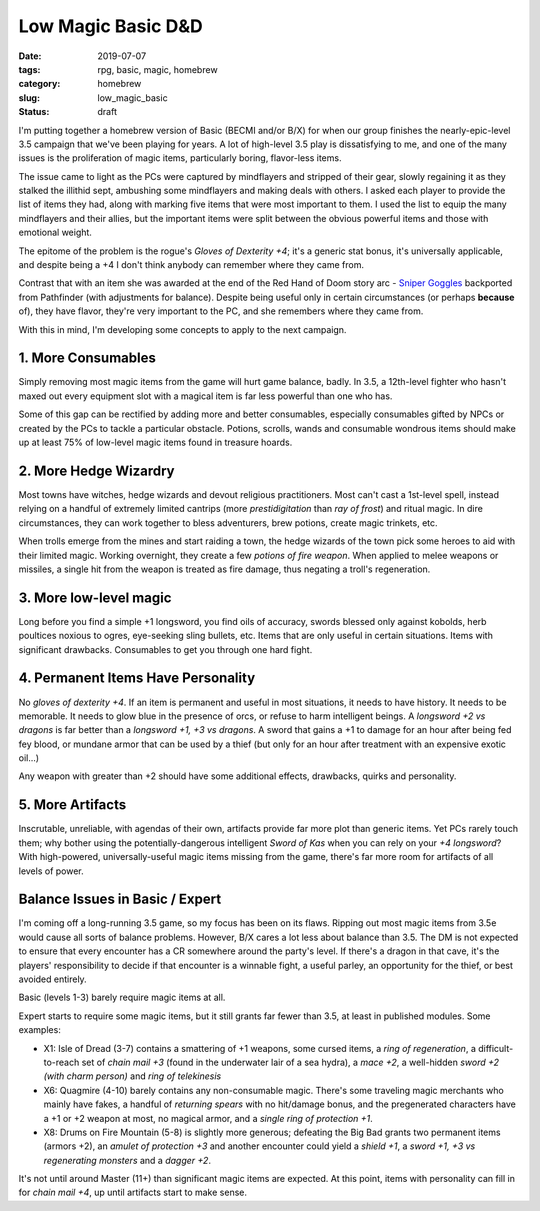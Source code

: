 Low Magic Basic D&D
###################

:date: 2019-07-07
:tags: rpg, basic, magic, homebrew
:category: homebrew
:slug: low_magic_basic
:status: draft

I'm putting together a homebrew version of Basic (BECMI and/or B/X) for when our group finishes the nearly-epic-level 3.5 campaign that we've been playing for years.  A lot of high-level 3.5 play is dissatisfying to me, and one of the many issues is the proliferation of magic items, particularly boring, flavor-less items.

The issue came to light as the PCs were captured by mindflayers and stripped of their gear, slowly regaining it as they stalked the illithid sept, ambushing some mindflayers and making deals with others.  I asked each player to provide the list of items they had, along with marking five items that were most important to them.  I used the list to equip the many mindflayers and their allies, but the important items were split between the obvious powerful items and those with emotional weight.

The epitome of the problem is the rogue's *Gloves of Dexterity +4*; it's a generic stat bonus, it's universally applicable, and despite being a +4 I don't think anybody can remember where they came from.

Contrast that with an item she was awarded at the end of the Red Hand of Doom story arc - `Sniper Goggles <http://www.d20pfsrd.com/magic-items/wondrous-items/e-g/goggles-sniper-goggles>`_ backported from Pathfinder (with adjustments for balance).  Despite being useful only in certain circumstances (or perhaps **because** of), they have flavor, they're very important to the PC, and she remembers where they came from.

With this in mind, I'm developing some concepts to apply to the next campaign.

1. More Consumables
-------------------

Simply removing most magic items from the game will hurt game balance, badly.  In 3.5, a 12th-level fighter who hasn't maxed out every equipment slot with a magical item is far less powerful than one who has.

Some of this gap can be rectified by adding more and better consumables, especially consumables gifted by NPCs or created by the PCs to tackle a particular obstacle.  Potions, scrolls, wands and consumable wondrous items should make up at least 75% of low-level magic items found in treasure hoards.

2. More Hedge Wizardry
----------------------

Most towns have witches, hedge wizards and devout religious practitioners.  Most can't cast a 1st-level spell, instead relying on a handful of extremely limited cantrips (more *prestidigitation* than *ray of frost*) and ritual  magic.  In dire circumstances, they can work together to bless adventurers, brew potions, create magic trinkets, etc.

When trolls emerge from the mines and start raiding a town, the hedge wizards of the town pick some heroes to aid with their limited magic. Working overnight, they create a few *potions of fire weapon*.  When applied to melee weapons or missiles, a single hit from the weapon is treated as fire damage, thus negating a troll's regeneration.

3. More low-level magic
-----------------------

Long before you find a simple +1 longsword, you find oils of accuracy, swords blessed only against kobolds, herb poultices noxious to ogres, eye-seeking sling bullets, etc.  Items that are only useful in certain situations.  Items with significant drawbacks.  Consumables to get you through one hard fight.

4. Permanent Items Have Personality
-----------------------------------

No *gloves of dexterity +4*.  If an item is permanent and useful in most situations, it needs to have history.  It needs to be memorable.  It needs to glow blue in the presence of orcs, or refuse to harm intelligent beings.  A *longsword +2 vs dragons* is far better than a *longsword +1, +3 vs dragons*.  A sword that gains a +1 to damage for an hour after being fed fey blood, or mundane armor that can be used by a thief (but only for an hour after treatment with an expensive exotic oil...)

Any weapon with greater than +2 should have some additional effects, drawbacks, quirks and personality.

5. More Artifacts
-----------------

Inscrutable, unreliable, with agendas of their own, artifacts provide far more plot than generic items.  Yet PCs rarely touch them; why bother using the potentially-dangerous intelligent *Sword of Kas* when you can rely on your *+4 longsword*?  With high-powered, universally-useful magic items missing from the game, there's far more room for artifacts of all levels of power.


Balance Issues in Basic / Expert
--------------------------------

I'm coming off a long-running 3.5 game, so my focus has been on its flaws.  Ripping out most magic items from 3.5e would cause all sorts of balance problems.  However, B/X cares a lot less about balance than 3.5.  The DM is not expected to ensure that every encounter has a CR somewhere around the party's level.  If there's a dragon in that cave, it's the players' responsibility to decide if that encounter is a winnable fight, a useful parley, an opportunity for the thief, or best avoided entirely.

Basic (levels 1-3) barely require magic items at all.

Expert starts to require some magic items, but it still grants far fewer than 3.5, at least in published modules.  Some examples:

- X1: Isle of Dread (3-7) contains a smattering of +1 weapons, some cursed items, a *ring of regeneration*, a difficult-to-reach set of *chain mail +3* (found in the underwater lair of a sea hydra), a *mace +2*, a well-hidden *sword +2 (with charm person)* and *ring of telekinesis*
- X6: Quagmire (4-10) barely contains any non-consumable magic.  There's some traveling magic merchants who mainly have fakes, a handful of *returning spears* with no hit/damage bonus, and the pregenerated characters have a +1 or +2 weapon at most, no magical armor, and a *single ring of protection +1*.
- X8: Drums on Fire Mountain (5-8) is slightly more generous; defeating the Big Bad grants two permanent items (armors +2), an *amulet of protection +3* and another encounter could yield a *shield +1*, a *sword +1, +3 vs regenerating monsters* and a *dagger +2*.

It's not until around Master (11+) than significant magic items are expected.  At this point, items with personality can fill in for *chain mail +4*, up until artifacts start to make sense.
